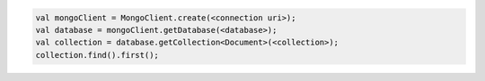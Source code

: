 .. code-block:: kotlin

   val mongoClient = MongoClient.create(<connection uri>);
   val database = mongoClient.getDatabase(<database>);
   val collection = database.getCollection<Document>(<collection>);
   collection.find().first();
